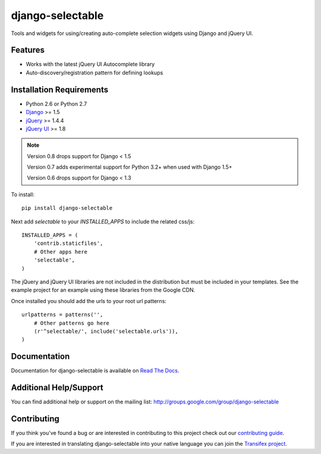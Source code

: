 django-selectable
===================

Tools and widgets for using/creating auto-complete selection widgets using Django and jQuery UI.

.. image::
    https://secure.travis-ci.org/mlavin/django-selectable.png?branch=master
    :alt: Build Status
        :target: https://secure.travis-ci.org/mlavin/django-selectable

Features
-----------------------------------

- Works with the latest jQuery UI Autocomplete library
- Auto-discovery/registration pattern for defining lookups


Installation Requirements
-----------------------------------

- Python 2.6 or Python 2.7
- `Django <http://www.djangoproject.com/>`_ >= 1.5
- `jQuery <http://jquery.com/>`_ >= 1.4.4
- `jQuery UI <http://jqueryui.com/>`_ >= 1.8

.. note::

    Version 0.8 drops support for Django < 1.5

    Version 0.7 adds experimental support for Python 3.2+ when used with Django 1.5+

    Version 0.6 drops support for Django < 1.3


To install::

    pip install django-selectable

Next add `selectable` to your `INSTALLED_APPS` to include the related css/js::

    INSTALLED_APPS = (
        'contrib.staticfiles',
        # Other apps here
        'selectable',
    )

The jQuery and jQuery UI libraries are not included in the distribution but must be included
in your templates. See the example project for an example using these libraries from the
Google CDN.

Once installed you should add the urls to your root url patterns::

    urlpatterns = patterns('',
        # Other patterns go here
        (r'^selectable/', include('selectable.urls')),
    )


Documentation
-----------------------------------

Documentation for django-selectable is available on `Read The Docs <http://readthedocs.org/docs/django-selectable>`_.


Additional Help/Support
-----------------------------------

You can find additional help or support on the mailing list: http://groups.google.com/group/django-selectable


Contributing
--------------------------------------

If you think you've found a bug or are interested in contributing to this project
check out our `contributing guide <http://readthedocs.org/docs/django-selectable/en/latest/contribute.html>`_.

If you are interested in translating django-selectable into your native language
you can join the `Transifex project <https://www.transifex.com/projects/p/django-selectable/>`_.

